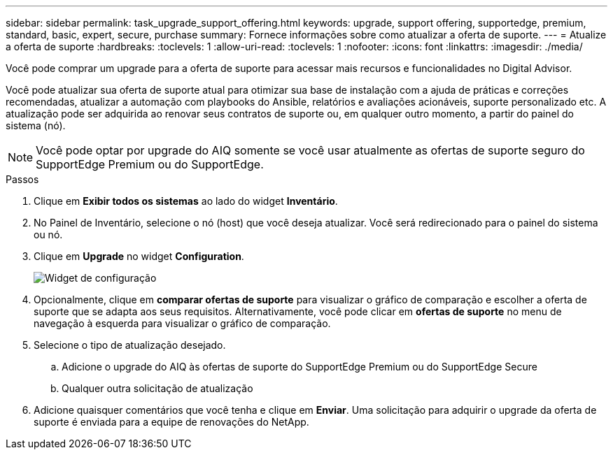 ---
sidebar: sidebar 
permalink: task_upgrade_support_offering.html 
keywords: upgrade, support offering, supportedge, premium, standard, basic, expert, secure, purchase 
summary: Fornece informações sobre como atualizar a oferta de suporte. 
---
= Atualize a oferta de suporte
:hardbreaks:
:toclevels: 1
:allow-uri-read: 
:toclevels: 1
:nofooter: 
:icons: font
:linkattrs: 
:imagesdir: ./media/


[role="lead"]
Você pode comprar um upgrade para a oferta de suporte para acessar mais recursos e funcionalidades no Digital Advisor.

Você pode atualizar sua oferta de suporte atual para otimizar sua base de instalação com a ajuda de práticas e correções recomendadas, atualizar a automação com playbooks do Ansible, relatórios e avaliações acionáveis, suporte personalizado etc. A atualização pode ser adquirida ao renovar seus contratos de suporte ou, em qualquer outro momento, a partir do painel do sistema (nó).


NOTE: Você pode optar por upgrade do AIQ somente se você usar atualmente as ofertas de suporte seguro do SupportEdge Premium ou do SupportEdge.

.Passos
. Clique em *Exibir todos os sistemas* ao lado do widget *Inventário*.
. No Painel de Inventário, selecione o nó (host) que você deseja atualizar. Você será redirecionado para o painel do sistema ou nó.
. Clique em *Upgrade* no widget *Configuration*.
+
image:Configuration widget_Support offering upgrade.PNG["Widget de configuração"]

. Opcionalmente, clique em *comparar ofertas de suporte* para visualizar o gráfico de comparação e escolher a oferta de suporte que se adapta aos seus requisitos. Alternativamente, você pode clicar em *ofertas de suporte* no menu de navegação à esquerda para visualizar o gráfico de comparação.
. Selecione o tipo de atualização desejado.
+
.. Adicione o upgrade do AIQ às ofertas de suporte do SupportEdge Premium ou do SupportEdge Secure
.. Qualquer outra solicitação de atualização


. Adicione quaisquer comentários que você tenha e clique em *Enviar*. Uma solicitação para adquirir o upgrade da oferta de suporte é enviada para a equipe de renovações do NetApp.

